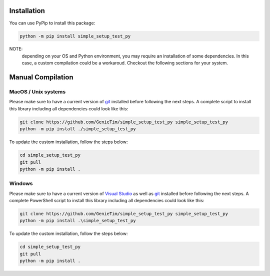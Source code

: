 Installation
============

You can use PyPip to install this package:

.. code:: bash

  python -m pip install simple_setup_test_py

NOTE: 
  depending on your OS and Python environment, you may require an installation of some dependencies.
  In this case, a custom compilation could be a workaroud.
  Checkout the following sections for your system. 

Manual Compilation
===================

MacOS / Unix systems
---------------------

Please make sure to have a current version of `git`_ installed before following the next steps.
A complete script to install this library including all dependencies could look like this:

.. code:: bash

  git clone https://github.com/GenieTim/simple_setup_test_py simple_setup_test_py
  python -m pip install ./simple_setup_test_py

To update the custom installation, follow the steps below:

.. code:: bash
  
  cd simple_setup_test_py
  git pull
  python -m pip install .

Windows
--------

Please make sure to have a current version of `Visual Studio`_ as well as `git`_ installed before following the next steps.
A complete PowerShell script to install this library including all dependencies could look like this:

.. code:: bash

  git clone https://github.com/GenieTim/simple_setup_test_py simple_setup_test_py
  python -m pip install .\simple_setup_test_py

To update the custom installation, follow the steps below:

.. code:: bash

  cd simple_setup_test_py
  git pull
  python -m pip install .


.. _git: https://www.git-scm.com/
.. _Visual Studio: https://visualstudio.microsoft.com/
